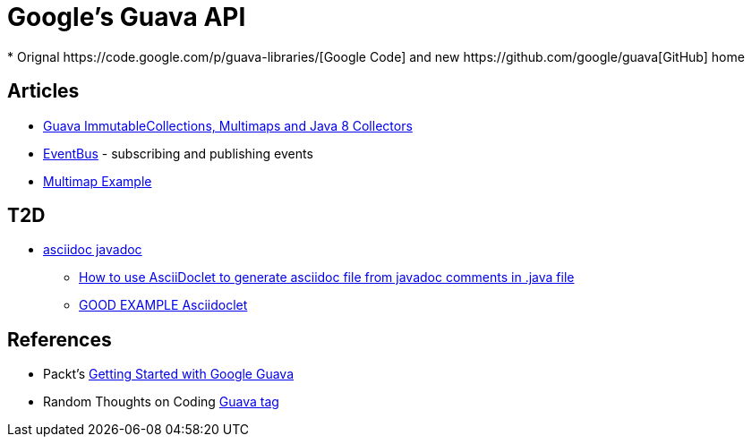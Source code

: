 = Google's Guava API
* Orignal https://code.google.com/p/guava-libraries/[Google Code] and new https://github.com/google/guava[GitHub] home

== Articles
* http://codingjunkie.net/guava-and-java8-collectors/[Guava ImmutableCollections, Multimaps and Java 8 Collectors]
* http://javarticles.com/2015/04/guava-eventbus-examples.html[EventBus] - subscribing and publishing events
* http://javarticles.com/2015/11/guava-multimap-example.html[Multimap Example]

== T2D
* http://mrhaki.blogspot.com/2015/10/awesome-asciidoctor-using-asciidoctor.html[asciidoc javadoc]
** http://www.scriptscoop.net/t/aaa73d1da03d/how-to-use-asciidoclet-to-generate-asciidoc-file-from-javadoc-comments.html[How to use AsciiDoclet to generate asciidoc file from javadoc comments in .java file]
** https://raw.githubusercontent.com/asciidoctor/asciidoclet/master/README.adoc[GOOD EXAMPLE Asciidoclet]

== References
* Packt's https://www.packtpub.com/application-development/getting-started-google-guava[Getting Started with Google Guava]
* Random Thoughts on Coding http://codingjunkie.net/categories/guava/[Guava tag]
